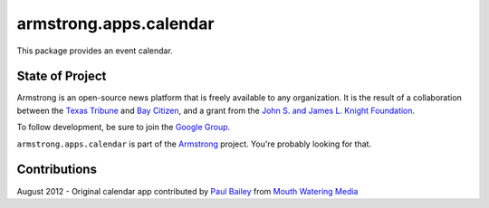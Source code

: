 armstrong.apps.calendar
=========================
This package provides an event calendar.


State of Project
----------------
Armstrong is an open-source news platform that is freely available to any
organization.  It is the result of a collaboration between the `Texas Tribune`_
and `Bay Citizen`_, and a grant from the `John S. and James L. Knight
Foundation`_.

To follow development, be sure to join the `Google Group`_.

``armstrong.apps.calendar`` is part of the `Armstrong`_ project.  You're
probably looking for that.

Contributions
-------------
August 2012 - Original calendar app contributed by `Paul Bailey`_ from `Mouth Watering Media`_

.. _Armstrong: http://www.armstrongcms.org/
.. _Bay Citizen: http://www.baycitizen.org/
.. _John S. and James L. Knight Foundation: http://www.knightfoundation.org/
.. _Texas Tribune: http://www.texastribune.org/
.. _Google Group: http://groups.google.com/group/armstrongcms
.. _Paul Bailey: https://plus.google.com/u/0/111994399408696258069/about
.. _Mouth Watering Media: http://mouthwateringmedia.com/
